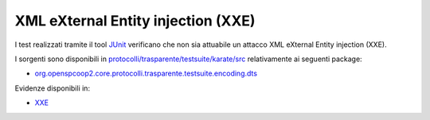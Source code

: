 .. _releaseProcessGovWay_dynamicAnalysis_security_xxe:

XML eXternal Entity injection (XXE)
~~~~~~~~~~~~~~~~~~~~~~~~~~~~~~~~~~~~

I test realizzati tramite il tool `JUnit <https://junit.org/junit4/>`_ verificano che non sia attuabile un attacco XML eXternal Entity injection (XXE).

I sorgenti sono disponibili in `protocolli/trasparente/testsuite/karate/src <https://github.com/link-it/govway/tree/master/protocolli/trasparente/testsuite/karate/src>`_ relativamente ai seguenti package:

- `org.openspcoop2.core.protocolli.trasparente.testsuite.encoding.dts <https://github.com/link-it/govway/tree/master/protocolli/trasparente/testsuite/karate/src/org/openspcoop2/core/protocolli/trasparente/testsuite/encoding/dtd>`_

Evidenze disponibili in:

- `XXE <https://jenkins.link.it/govway-testsuite/trasparente_karate/EncodingDTDs/html/>`_
